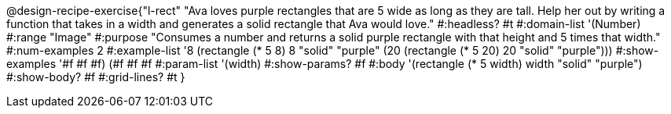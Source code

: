@design-recipe-exercise{"l-rect"
"Ava loves purple rectangles that are 5 wide as long as they are tall. Help her out by writing a function that takes in a width and generates a solid rectangle that Ava would love."
#:headless? #t
#:domain-list '(Number)
#:range "Image"
#:purpose "Consumes a number and returns a solid purple rectangle with that height and 5 times that width."
#:num-examples 2
#:example-list '((8 (rectangle (* 5 8) 8 "solid" "purple"))
             (20 (rectangle (* 5 20) 20 "solid" "purple")))
#:show-examples '((#f #f #f) (#f #f #f))
#:param-list '(width)
#:show-params? #f
#:body '(rectangle (* 5 width) width "solid" "purple")
#:show-body? #f
#:grid-lines? #t
}
